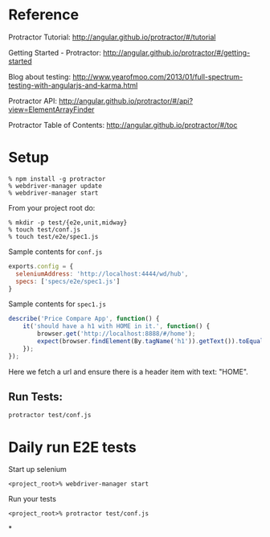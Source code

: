 * Reference

Protractor Tutorial:
http://angular.github.io/protractor/#/tutorial

Getting Started - Protractor:
http://angular.github.io/protractor/#/getting-started

Blog about testing:
http://www.yearofmoo.com/2013/01/full-spectrum-testing-with-angularjs-and-karma.html

Protractor API:
http://angular.github.io/protractor/#/api?view=ElementArrayFinder

Protractor Table of Contents:
http://angular.github.io/protractor/#/toc

* Setup

#+BEGIN_SRC shell
% npm install -g protractor
% webdriver-manager update
% webdriver-manager start
#+END_SRC

From your project root do:

#+BEGIN_SRC shell
% mkdir -p test/{e2e,unit,midway}
% touch test/conf.js
% touch test/e2e/spec1.js
#+END_SRC

Sample contents for =conf.js=

#+BEGIN_SRC javascript
exports.config = {
  seleniumAddress: 'http://localhost:4444/wd/hub',
  specs: ['specs/e2e/spec1.js']
}
#+END_SRC

Sample contents for =spec1.js=

#+BEGIN_SRC javascript
describe('Price Compare App', function() {
    it('should have a h1 with HOME in it.', function() {
        browser.get('http://localhost:8888/#/home');
        expect(browser.findElement(By.tagName('h1')).getText()).toEqual('HOME')
    });
});
#+END_SRC

Here we fetch a url and ensure there is a header item with text:
"HOME".

** Run Tests:

: protractor test/conf.js

* Daily run E2E tests

Start up selenium

: <project_root>% webdriver-manager start

Run your tests

: <project_root>% protractor test/conf.js

*
